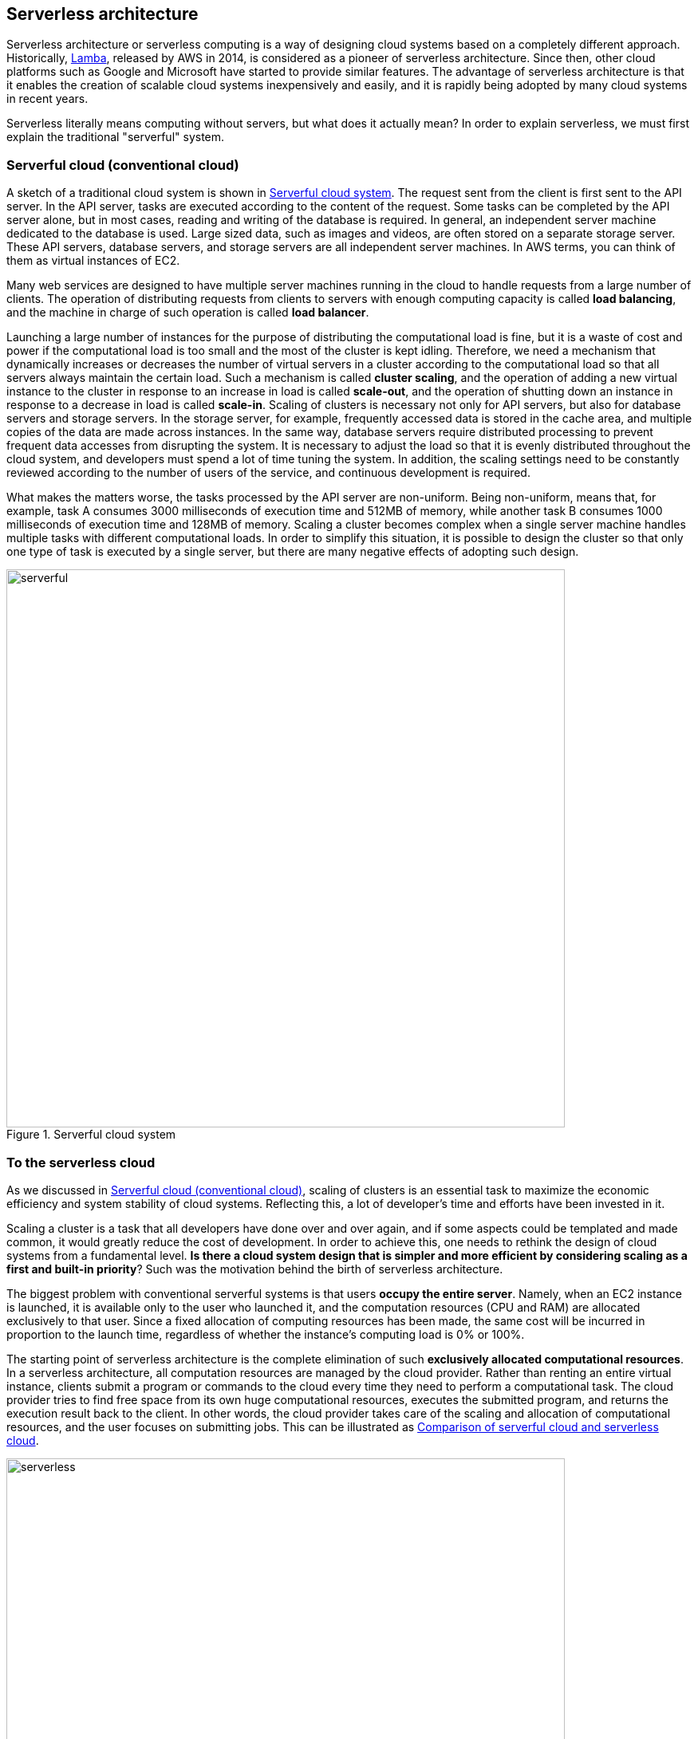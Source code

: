 [[sec_serverless]]
== Serverless architecture

Serverless architecture or serverless computing is a way of designing cloud systems based on a completely different approach.
Historically, https://aws.amazon.com/lambda/[Lamba], released by AWS in 2014, is considered as a pioneer of serverless architecture.
Since then, other cloud platforms such as Google and Microsoft have started to provide similar features.
The advantage of serverless architecture is that it enables the creation of scalable cloud systems inexpensively and easily, and it is rapidly being adopted by many cloud systems in recent years.

Serverless literally means computing without servers, but what does it actually mean?
In order to explain serverless, we must first explain the traditional "serverful" system.

[[chap_serverful_cloud]]
=== Serverful cloud (conventional cloud)

A sketch of a traditional cloud system is shown in <<serverful>>.
The request sent from the client is first sent to the API server.
In the API server, tasks are executed according to the content of the request.
Some tasks can be completed by the API server alone, but in most cases, reading and writing of the database is required.
In general, an independent server machine dedicated to the database is used.
Large sized data, such as images and videos, are often stored on a separate storage server.
These API servers, database servers, and storage servers are all independent server machines.
In AWS terms, you can think of them as virtual instances of EC2.

Many web services are designed to have multiple server machines running in the cloud to handle requests from a large number of clients.
The operation of distributing requests from clients to servers with enough computing capacity is called **load balancing**, and the machine in charge of such operation is called **load balancer**. 

Launching a large number of instances for the purpose of distributing the computational load is fine, but it is a waste of cost and power if the computational load is too small and the most of the cluster is kept idling.
Therefore, we need a mechanism that dynamically increases or decreases the number of virtual servers in a cluster according to the computational load so that all servers always maintain the certain load.
Such a mechanism is called **cluster scaling**, and the operation of adding a new virtual instance to the cluster in response to an increase in load is called **scale-out**, and the operation of shutting down an instance in response to a decrease in load is called **scale-in**.
Scaling of clusters is necessary not only for API servers, but also for database servers and storage servers.
In the storage server, for example, frequently accessed data is stored in the cache area, and multiple copies of the data are made across instances.
In the same way, database servers require distributed processing to prevent frequent data accesses from disrupting the system.
It is necessary to adjust the load so that it is evenly distributed throughout the cloud system, and developers must spend a lot of time tuning the system.
In addition, the scaling settings need to be constantly reviewed according to the number of users of the service, and continuous development is required.

What makes the matters worse,  the tasks processed by the API server are non-uniform.
Being non-uniform, means that, for example, task A consumes 3000 milliseconds of execution time and 512MB of memory, while another task B consumes 1000 milliseconds of execution time and 128MB of memory.
Scaling a cluster becomes complex when a single server machine handles multiple tasks with different computational loads.
In order to simplify this situation, it is possible to design the cluster so that only one type of task is executed by a single server, but there are many negative effects of adopting such design.

[[serverful]]
.Serverful cloud system
image::imgs/serverful.png[serverful, 700, align="center"]

=== To the serverless cloud

As we discussed in <<chap_serverful_cloud>>, scaling of clusters is an essential task to maximize the economic efficiency and system stability of cloud systems.
Reflecting this, a lot of developer's time and efforts have been invested in it.

Scaling a cluster is a task that all developers have done over and over again, and if some aspects could be templated and made common, it would greatly reduce the cost of development.
In order to achieve this, one needs to rethink the design of cloud systems from a fundamental level.
**Is there a cloud system design that is simpler and more efficient by considering scaling as a first and built-in priority**?
Such was the motivation behind the birth of serverless architecture.

The biggest problem with conventional serverful systems is that users **occupy the entire server**.
Namely, when an EC2 instance is launched, it is available only to the user who launched it, and the computation resources (CPU and RAM) are allocated exclusively to that user.
Since a fixed allocation of computing resources has been made, the same cost will be incurred in proportion to the launch time, regardless of whether the instance's computing load is 0% or 100%.

The starting point of serverless architecture is the complete elimination of such **exclusively allocated computational resources**.
In a serverless architecture, all computation resources are managed by the cloud provider.
Rather than renting an entire virtual instance, clients submit a program or commands to the cloud every time they need to perform a computational task.
The cloud provider tries to find free space from its own huge computational resources, executes the submitted program, and returns the execution result back to the client.
In other words, the cloud provider takes care of the scaling and allocation of computational resources, and the user focuses on submitting jobs.
This can be illustrated as <<serverless>>.

[[serverless]]
.Comparison of serverful cloud and serverless cloud
image::imgs/serverless.png[serverless, 700, align="center"]

In a serverless cloud, scalability is guaranteed because all scaling is taken care of by the cloud provider.
Even if a client sends a large number of tasks at the same time, the cloud provider's sophisticated system ensures that all tasks are executed without delay.
Also, by using a serverless cloud, **the cost of the cloud is determined by the total amount of computation**.
This is a big difference compared to conventional systems where the cost is determined by the launch time of the instance regardless of the total amount of computation performed.

Since serverless cloud is a fundamentally different approach from traditional cloud, the way to design the system and write code is very different.
To develop and operate a serverless cloud, it is necessary to be familiar with concepts and terminology specific to serverless technology.

[NOTE]
====
Traditional cloud systems running many virtual instances may be analogous to renting a room.
When you rent a room, the monthly rent is constant, regardless of how much time you spend in the room.
Similarly, a virtual server incurs a fixed fee per hour, regardless of how much computation it is doing.

On the other hand, serverless clouds are similar to **electricity, water, and gas bills**.
In this case, the fee is determined in proportion to the amount actually used.
The serverless cloud is also a system where the fee is determined by the total amount of time the calculation is actually performed.
====

=== Components that make up a serverless cloud

Now that we have an overview of serverless architecture, let us introduce you to the components that make up a serverless cloud in AWS.
In particular, we will focus on **Lambda**, **S3**, and **DynamoDB** (<<fig:serverless_logos>>).
In a serverless cloud, a system is created by integrating these components.
In what follows, we will go through all the knowledge that must be kept in mind when using Lambda, S3, and DynamoDB, so it may be difficult to get a concrete image.
However, in the next section (<<sec_intro_serverless>>), we will provide hands-on exercises for each of them, so you can deepen your understanding.

[[fig:serverless_logos]]
.Icons for Lambda, S3, and DynamoDB
image::imgs/serverless_logos.png[Lambda, 500]

==== Lambda

The core of serverless computing in AWS is
https://aws.amazon.com/lambda/[Lambda].
The summary of Lambda is illustrated in <<lambda_workflow>>.
The workflow with Lambda is simple.
First, users register the code of the program they want to execute.
Programs are supported in major languages such as Python, Node.js, and Ruby.
Each program registered with Lambda is referred to as a function.
When a function is to be executed, an invoke command is sent to Lambda.
As soon as Lambda receives the invoke request, it starts executing the program, within a few milliseconds to a few hundred milliseconds latency.
It then returns the execution results to the client or other programs.

[[lambda_workflow]]
.AWS Lambda
image::imgs/lambda_workflow.png[lambda_workflow, 500, align="center"]

As you can see, in Lambda, there is no occupied virtual instance, only a program waiting to be executed.
In response to an invoke request, the program is placed somewhere in the huge AWS compute pool and executed.
Even if multiple requests come in at the same time, AWS allocates computing resources to execute them, and processes them in parallel.
In principle, Lambda is able to execute thousands or tens of thousands of requests at the same time.
This kind of service that dynamically executes functions without the existence of an occupied virtual server is collectively called **FaaS (Function as a Service)**.

Lambda can use 128MB to 10240MB of memory for each function (specifications at the time of writing).
The effective CPU power is allocated in proportion to the amount of memory.
In other words, the more memory allocated to a task, the more CPU resources will be allocated to it.
(However, AWS does not provide a specific conversion table for RAM and CPU power.)
The execution time is recorded in units of 100 milliseconds, and the price is proportional to the execution time.
<<lambda_pricing>> is the Lambda pricing table (when `ap-north-east1` region is selected at the time of writing).

[[lambda_pricing]]
[cols="1,1", options="header"] 
.Lambda pricing
|===
|Memory (MB)
|Price per 100ms

|128
|$0.0000002083

|512
|$0.0000008333

|1024
|$0.0000016667

|3008
|$0.0000048958
|===

In addition to the fee proportional to the execution time, there is a fee for each request sent.
This is $0.2 per million requests.
For example, if a function that uses 128MB of memory is executed 200 milliseconds each, for a total of 1 million times, then the total cost would be 0.0000002083 * 2 * 10^6 + 0.2 = $0.6.
Since many functions can be executed in about 200 milliseconds for simple calculations such as updating the database, the cost is only $0.6 even if the database is updated one million times.
In addition, if the code is in a waiting state without being executed, the cost is zero.
In this way, cost will be chaged for only the time when meaningful processing is performed.

Lambda is most suitable for executing highly repetitive tasks that can be completed in a relatively short time.
Reading and writing databases is a typical example, but other possible uses include cropping the size of an image or performing periodic server-side maintenance.
It is also possible to connect multiple Lambdas in a relay fashion, and complex logic can be expressed by combining simple processes.

[NOTE]
====
It should be noted that the Lambda fee calculation described above omits some factors that contribute to the cost for the sake of explanation.
For example, it does not take into account the cost of reading and writing DynamoDB or the cost of network communication.
====

==== Serverless storage: S3

The concept of serverless has been extended to storage as well.

Conventional storage (file system) requires the presence of a host machine and an OS.
Therefore, a certain amount of CPU resources must be allocated, even if it does not require much power.
In addition, with conventional file systems, the size of the storage space must be determined when the disk is first initialized, and it is often difficult to increase the capacity later.
(Using a file system such as ZFS, it is possible to change the size of the file system freely to some extent.)
Therefore, in traditional cloud computing, you have to specify the size of the disk in advance when you rent a storage space, and you will be charged the same fee whether the disk is empty or full (<<fig:s3_vs_filesystem>>).

https://aws.amazon.com/s3/[Simple Storage Service (S3)]
provides a serverless storage system (<<fig:s3_vs_filesystem>>).
Unlike conventional storage systems, S3 does not have the concept of being "mounted" on the OS.
Basically, data read/write operations are performed through APIs.
In addition, operations that normally require the intervention of the OS and CPU, such as data redundancy, encryption, and backup creation, can also be performed through the API.
With S3, there is no predetermined disk space size, and the total storage space increases as more data is stored in S3.
In principle, it is possible to store petabyte-scale data.
The price of storage is determined by the total amount of the data stored.

[[fig:s3_vs_filesystem]]
.Comparison between S3 and conventional file systems
image::imgs/s3_vs_filesystem.png[s3_vs_filesystem, 700, align="center"]

<<tab:s3_pricing>> summarizes the main factors related to pricing when using S3.
(This is for the `us-east-1` region.
Only the major points are taken out for the sake of explanation.
For details, see
https://aws.amazon.com/s3/pricing/?nc=sn&loc=4[Official Documentation "Amazon S3 pricing"]]).

[[tab:s3_pricing]]
[cols="1,1", options="header"]
.S3 pricing
|===
|Item
|Price

|Data storage (First 50TB)
|$0.023 per GB per month

|PUT, COPY, POST, LIST requests (per 1,000 requests)
|$0.005

|GET, SELECT, and all other requests (per 1,000 requests)
|$0.0004

|Data Transfer IN To Amazon S3 From Internet
|$0

|Data Transfer OUT From Amazon S3 To Internet
|$0.09 per GB
|===

First, data storage costs $0.025 per GB per month.
Therefore, if you store 1000GB of data in S3 for a month, you will be charged $25.
In addition, requests such as `PUT`, `COPY`, and `POST` (i.e., operations to write data) incur a cost of $0.005 per 1000 requests, regardless of the amount of data.
Requests such as `GET` and `SELECT` (= operations to read data) incur a cost of $0.0004 per 1000 requests.
S3 also incurs a cost for communication when retrieving data out of S3.
At the time of writing, transferring data from S3 to the outside via the Internet (data-out) incurs a cost of $0.09 per GB.
Sending data into S3 via the Internet (data-in) is free of charge.
Transferring data to services in the same AWS region (Lambda, EC2, etc.) is also free.
There is a cost for transferring data across AWS regions.
In any case, in keeping with the serverless concept, all fees are determined on a pay-as-you-go basis.

==== Serverless database: DynamoDB

The concept of serverless can also be applied to databases.
A database here refers to a fast storage area for web services to record data such as user and product information.
Some of the popular databases include
https://www.mysql.com/[MySQL],
https://www.postgresql.org/[PostgreSQL],
https://www.mongodb.com/[MongoDB].

The difference between a database and ordinary storage is in the data retrieval function.
In ordinary storage, data is simply written to disk.
In a database, data is arranged in a way that makes searching more efficient, and
frequently accessed data is cached in memory.
This makes it possible to retrieve the elements of interest from a huge amount of data rapidly.

Naturally, the involvement of a CPU is essential to realize such a search function.
Therefore, when constructing a conventional database, a machine with a large number of CPU cores is often used in addition to the large storage space.
Often, a distributed system consisted of multiple machines is designed to host a massive database.
In the case of a distributed system, it is necessary to scale appropriately according to the access load to the database, as discussed in <<chap_serverful_cloud>>.

https://aws.amazon.com/dynamodb/[DynamoDB]
is a serverless and distributed database provided by AWS.
Because it is serverless, there is no occupied virtual instance for the database, and operations such as writing, reading, and searching data are performed through APIs.
As with S3, there is no upper limit to the data storage space, and the storage space increases as more data is stored.
In addition, DynamoDB automatically handles scaling when the load on the database increases or decreases, eliminating complicated programming to control the database scaling.

The calculation of DynamoDB pricing is rather complicated, but <<tab:dynamodb_pricing>> summarizes the main factors involved in pricing when using the "On-demand Capacity" mode.
(The table is for the `us-east-1` region.
For details, see
https://aws.amazon.com/dynamodb/pricing/on-demand/[Official Documentation "Pricing for On-Demand Capacity"]).

[[tab:dynamodb_pricing]]
[cols="1,1", options="header"]
.DynamoDB pricing
|===
|Item
|Price

|Write request units
|$1.25 per million write request units

|Read request units
|$0.25 per million read request units

|Data storage
|$0.25 per GB-month
|===

In DynamoDB, the unit for data write operations is called a write request unit, and the unit for data read operations is called a read request unit.
Basically, writing data of 1kB or less once consumes 1 write request unit, and reading data of 4kB or less once consumes 1 read request unit.
(For details, see
https://docs.aws.amazon.com/amazondynamodb/latest/developerguide/HowItWorks.ReadWriteCapacityMode.html[Official Documentation "Read/Write Capacity Mode"]).
The cost of write request units is set at $1.25 per million requests, and the cost of read request units is set at $0.25 per million requests.
There is also a monthly cost of $0.25 per GB chaged for stored data.
Since DynamoDB is a database with a high-speed search function, the storage cost per GB is about 10 times higher than S3.
The cost of DynamoDB data transfer is zero for both data-in and data-out within the same region.
A separate cost is incurred for communication across regions.

==== Other serverless components in AWS

Lambda, S3, and DynamoDB described above are the most frequently used services in serverless cloud.
Other components of serverless cloud are listed below.
Some of them will be explained during the hands-on sessions in the later sections.

* https://aws.amazon.com/api-gateway/[API Gateway]:
This is responsible for routing when building the REST API.
It will be covered in <<sec_bashoutter>>.
* https://aws.amazon.com/fargate/[Fargate]:
Fargate, which we used in <<sec_fargate_qabot>>, is another element of the serverless cloud.
The difference between Fargate and Lambda is that Fargate can perform calculations that require a larger amount of memory and CPU than Lambda.
* https://aws.amazon.com/sns/[Simple Notification Service (SNS)]:
A service for exchanging events between serverless services.
* https://aws.amazon.com/step-functions/[Step Functions]:
Orchestration between serverless services.

[TIP]
====
**Is serverless architecture a solution for everything?**

We think the answer to this question is no.

However, as it is still a new technology, it has several disadvantages or limitations compared to serverful system.

One major disadvantage is that serverless systems are specific to each cloud platform, so they can only be operated on a particular platform.
Migrating a serverless system created in AWS to Google's cloud, for example, would require a rather large rewrite of the program.
On the other hand, for serverful systems, migration between platforms is relatively easy.
Cloud providers may want to increase the dependency on their own systems in order to keep their customers...

Other limitations and future challenges of serverless computing are discussed in detail in the following paper.

* https://arxiv.org/abs/1812.03651[Hellerstein et al., "Serverless Computing: One Step Forward, Two Steps Back" arXiv (2018)]
====

